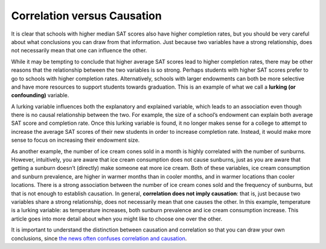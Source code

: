 .. Copyright (C)  Google, Runestone Interactive LLC
    This work is licensed under the Creative Commons Attribution-ShareAlike 4.0
    International License. To view a copy of this license, visit
    http://creativecommons.org/licenses/by-sa/4.0/.

.. _correlation_vs_causation:

Correlation versus Causation
============================

It is clear that schools with higher median SAT scores also have higher
completion rates, but you should be very careful about what conclusions you can
draw from that information. Just because two variables have a strong
relationship, does not necessarily mean that one can influence the other.


While it may be tempting to conclude that higher average SAT scores lead to
higher completion rates, there may be other reasons that the relationship
between the two variables is so strong. Perhaps students with higher SAT scores
prefer to go to schools with higher completion rates. Alternatively, schools
with larger endowments can both be more selective and have more resources to
support students towards graduation. This is an example of what we call a
**lurking (or confounding)** variable.

A lurking variable influences both the explanatory and explained variable, which
leads to an association even though there is no causal relationship between the
two. For example, the size of a school’s endowment can explain both average SAT
score and completion rate. Once this lurking variable is found, it no longer
makes sense for a college to attempt to increase the average SAT scores of their
new students in order to increase completion rate. Instead, it would make more
sense to focus on increasing their endowment size.

As another example, the number of ice cream cones sold in a month is highly
correlated with the number of sunburns. However, intuitively, you are aware that
ice cream consumption does not cause sunburns, just as you are aware that
getting a sunburn doesn’t (directly) make someone eat more ice cream. Both of
these variables, ice cream consumption and sunburn prevalence, are higher in
warmer months than in cooler months, and in warmer locations than cooler
locations. There is a strong association between the number of ice cream cones
sold and the frequency of sunburns, but that is not enough to establish
causation. In general, **correlation does not imply causation**: that is, just
because two variables share a strong relationship, does not necessarily mean
that one causes the other. In this example, temperature is a lurking variable:
as temperature increases, both sunburn prevalence and ice cream consumption
increase. This article goes into more detail about when you might like to choose
one over the other.


.. mchoice:: wine_correlation

   Suppose we found a correlation of r = -0.48 between red wine consumption and
   incidence of heart attacks. Which of the following would be appropriate
   conclusions?

   - Drinking red wine reduces the probability of heart attack.

     - Incorrect: Red wine does not prevent a heart attack.

   - Drinking red wine increases the probability of heart attack.

     - Incorrect: Red wine is not the cause of a heart attack.

   - Drinking red wine is associated with a reduction in heart attack risk

     + Correct

   - Having a heart attack decreases the probability of drinking red wine.

     - Incorrect: The heart attack itself does not decrease the consumption of red wine.


.. mchoice:: dining_dental_correlation

   Suppose you were reading a news article that found a positive association
   between the frequency of dining out and dental health (so those who ate out
   more had better dental health). What is a possible lurking variable?

   - Diet

     - Incorrect

   - Activity Level

     - Incorrect

   - Income or Wealth

     + Correct

   - Frequency of Flossing

     - Incorrect

It is important to understand the distinction between causation and correlation
so that you can draw your own conclusions, since `the news often confuses
correlation and causation`_.


.. _the news often confuses correlation and causation: http://www.rebeccabarter.com/cv/talks/Cal_Day_Presentation.pdf
